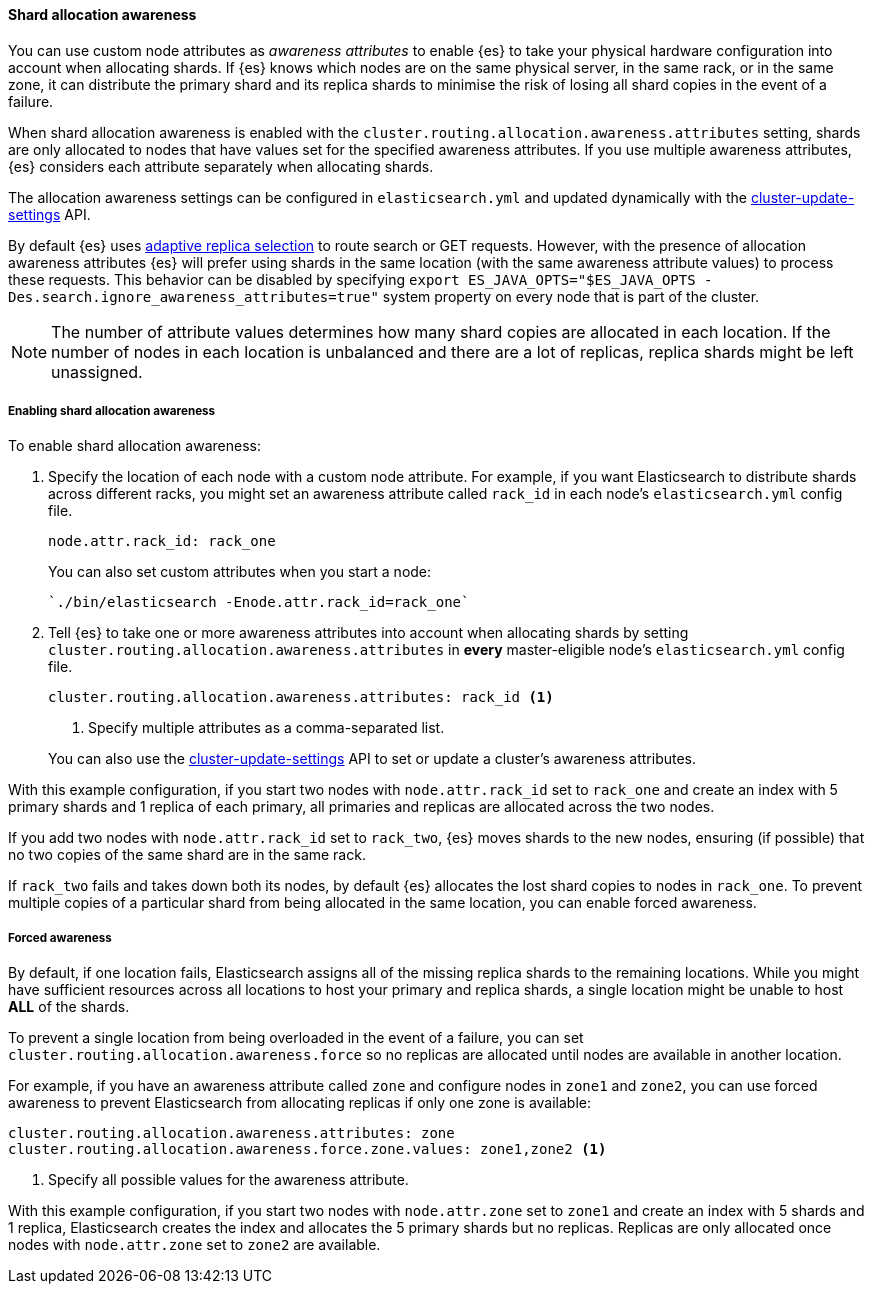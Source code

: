 [[shard-allocation-awareness]]
==== Shard allocation awareness

You can use custom node attributes as _awareness attributes_ to enable {es}
to take your physical hardware configuration into account when allocating shards.
If {es} knows which nodes are on the same physical server, in the same rack, or
in the same zone, it can distribute the primary shard and its replica shards to
minimise the risk of losing all shard copies in the event of a failure.

When shard allocation awareness is enabled with the
`cluster.routing.allocation.awareness.attributes` setting, shards are only
allocated to nodes that have values set for the specified awareness
attributes. If you use multiple awareness attributes, {es} considers
each attribute separately when allocating shards.

The allocation awareness settings can be configured in
`elasticsearch.yml` and updated dynamically with the
<<cluster-update-settings,cluster-update-settings>> API.

By default {es} uses <<search-adaptive-replica,adaptive replica selection>>
to route search or GET requests. However, with the presence of allocation awareness
attributes {es} will prefer using shards in the same location (with the same
awareness attribute values) to process these requests. This behavior can be
disabled by specifying `export ES_JAVA_OPTS="$ES_JAVA_OPTS -Des.search.ignore_awareness_attributes=true"`
system property on every node that is part of the cluster.

NOTE: The number of attribute values determines how many shard copies are
allocated in each location. If the number of nodes in each location is
unbalanced and there are a lot of replicas, replica shards might be left
unassigned.

[[enabling-awareness]]
===== Enabling shard allocation awareness

To enable shard allocation awareness:

. Specify the location of each node with a custom node attribute. For example,
if you want Elasticsearch to distribute shards across different racks, you might
set an awareness attribute called `rack_id` in each node's `elasticsearch.yml`
config file.
+
[source,yaml]
--------------------------------------------------------
node.attr.rack_id: rack_one
--------------------------------------------------------
+
You can also set custom attributes when you start a node:
+
[source,sh]
--------------------------------------------------------
`./bin/elasticsearch -Enode.attr.rack_id=rack_one`
--------------------------------------------------------

. Tell {es} to take one or more awareness attributes into account when
allocating shards by setting
`cluster.routing.allocation.awareness.attributes` in *every* master-eligible
node's `elasticsearch.yml` config file.
+
--
[source,yaml]
--------------------------------------------------------
cluster.routing.allocation.awareness.attributes: rack_id <1>
--------------------------------------------------------
<1> Specify multiple attributes as a comma-separated list.
--
+
You can also use the
<<cluster-update-settings,cluster-update-settings>> API to set or update
a cluster's awareness attributes.

With this example configuration, if you start two nodes with
`node.attr.rack_id` set to `rack_one` and create an index with 5 primary
shards and 1 replica of each primary, all primaries and replicas are
allocated across the two nodes.

If you add two nodes with `node.attr.rack_id` set to `rack_two`,
{es} moves shards to the new nodes, ensuring (if possible)
that no two copies of the same shard are in the same rack.

If `rack_two` fails and takes down both its nodes, by default {es}
allocates the lost shard copies to nodes in `rack_one`. To prevent multiple
copies of a particular shard from being allocated in the same location, you can
enable forced awareness.

[[forced-awareness]]
===== Forced awareness

By default, if one location fails, Elasticsearch assigns all of the missing
replica shards to the remaining locations. While you might have sufficient
resources across all locations to host your primary and replica shards, a single
location might be unable to host *ALL* of the shards.

To prevent a single location from being overloaded in the event of a failure,
you can set `cluster.routing.allocation.awareness.force` so no replicas are
allocated until nodes are available in another location.

For example, if you have an awareness attribute called `zone` and configure nodes
in `zone1` and `zone2`, you can use forced awareness to prevent Elasticsearch
from allocating replicas if only one zone is available:

[source,yaml]
-------------------------------------------------------------------
cluster.routing.allocation.awareness.attributes: zone
cluster.routing.allocation.awareness.force.zone.values: zone1,zone2 <1>
-------------------------------------------------------------------
<1> Specify all possible values for the awareness attribute.

With this example configuration, if you start two nodes with `node.attr.zone` set
to `zone1` and create an index with 5 shards and 1 replica, Elasticsearch creates
the index and allocates the 5 primary shards but no replicas. Replicas are
only allocated once nodes with `node.attr.zone` set to `zone2` are available.

